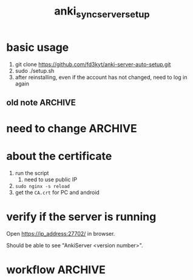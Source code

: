 #+TITLE:anki_sync_server_setup
#+OPTIONS: ^:nil toc:nil



* basic usage
1. git clone https://github.com/fd3kyt/anki-server-auto-setup.git
2. sudo ./setup.sh
3. after reinstalling, even if the account has not changed, need to
   log in again

** old note :ARCHIVE:
#+BEGIN_SRC bash :results outptut drawer
../../anki-sync-server/ankiserverctl.py adduser anki
LANG=en_US.UTF-8 python ../../anki-sync-server/ankiserverctl.py debug
#+END_SRC

* need to change :ARCHIVE:
- +anki_server/supervisor/anki_server.conf+
  - user=[user_name]
  - don't need to change this: ~user=anki_server~
    - =sudo adduser anki_server=

* about the certificate
1. run the script
   1. need to use public IP
2. =sudo nginx -s reload=
3. get the =CA.crt= for PC and android

* verify if the server is running
Open https://ip_address:27702/ in browser.

Should be able to see "AnkiServer <version number>".

* workflow :ARCHIVE:
#+BEGIN_SRC bash :results outptut drawer
  sudo adduser anki_server
  sudo usermod -aG sudo anki_server # maybe?

  su anki_server
  cd
  # add the content of local public key into ~/.ssh/authorized_keys
  mkdir ~/.ssh
  touch ~/.ssh/authorized_keys
  chmod 700 ~/.ssh && chmod 600 ~/.ssh/authorized_keys
#+END_SRC


#+BEGIN_SRC bash :results outptut drawer
# rsync -avzhe ssh anki-sync-server anki_server@111.230.112.173:/home/anki_server
rsync -avzhe ssh anki_server anki_server@111.230.112.173:/home/anki_server
# rsync -avzhe ssh ~/Sources/anki-2.0.47 anki_server@111.230.112.173:/home/anki_server
#+END_SRC


1. =sudo adduser anki_server=
   1. setup ssh access
2. copy the folders to the machine
   1. only need =anki_server/=, will clone =anki= and
      =anki-sync-server= in the script
3. =setup_anki_server.sh=
4. =generate_certificate.sh=
5. =start_anki_server.sh=
